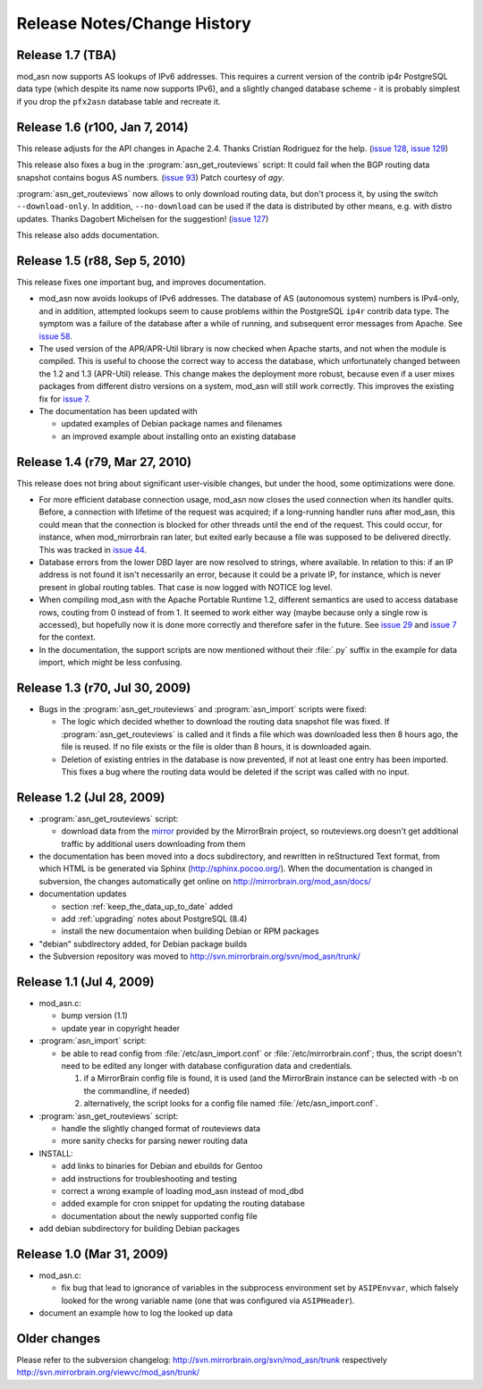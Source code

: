 
Release Notes/Change History
============================

Release 1.7 (TBA)
-------------------------------

mod_asn now supports AS lookups of IPv6 addresses. This requires
a current version of the contrib ip4r PostgreSQL data type (which
despite its name now supports IPv6), and a slightly changed
database scheme - it is probably simplest if you drop the ``pfx2asn``
database table and recreate it.


Release 1.6 (r100, Jan 7, 2014)
-------------------------------

This release adjusts for the API changes in Apache 2.4. Thanks Cristian
Rodriguez for the help. (`issue 128`_, `issue 129`_)

This release also fixes a bug in the :program:`asn_get_routeviews` script: It
could fail when the BGP routing data snapshot contains bogus AS numbers. (`issue 93`_) 
Patch courtesy of *agy*.

:program:`asn_get_routeviews` now allows to only download routing data, but
don't process it, by using the switch ``--download-only``. In addition,
``--no-download`` can be used if the data is distributed by other means, e.g.
with distro updates. Thanks Dagobert Michelsen for the suggestion! (`issue
127`_)


This release also adds documentation.

.. _`issue 93`: http://mirrorbrain.org/issues/issue93
.. _`issue 127`: http://mirrorbrain.org/issues/issue127
.. _`issue 128`: http://mirrorbrain.org/issues/issue128
.. _`issue 129`: http://mirrorbrain.org/issues/issue129


Release 1.5 (r88, Sep 5, 2010)
------------------------------

This release fixes one important bug, and improves documentation.

* mod_asn now avoids lookups of IPv6 addresses. The database of AS (autonomous
  system) numbers is IPv4-only, and in addition, attempted lookups seem to
  cause problems within the PostgreSQL ``ip4r`` contrib data type. The symptom
  was a failure of the database after a while of running, and subsequent error
  messages from Apache. See `issue 58`_.

* The used version of the APR/APR-Util library is now checked when Apache
  starts, and not when the module is compiled. This is useful to choose the
  correct way to access the database, which unfortunately changed between the
  1.2 and 1.3 (APR-Util) release. This change makes the deployment more robust,
  because even if a user mixes packages from different distro versions on a
  system, mod_asn will still work correctly. This improves the existing fix for
  `issue 7`_.
  
* The documentation has been updated with

  - updated examples of Debian package names and filenames
  - an improved example about installing onto an existing database


.. _`issue 7`: http://mirrorbrain.org/issues/issue7
.. _`issue 58`: http://mirrorbrain.org/issues/issue58


Release 1.4 (r79, Mar 27, 2010) 
-------------------------------

This release does not bring about significant user-visible changes, but under
the hood, some optimizations were done.

* For more efficient database connection usage, mod_asn now closes the used
  connection when its handler quits. Before, a connection with lifetime of the
  request was acquired; if a long-running handler runs after mod_asn, this
  could mean that the connection is blocked for other threads until the end of
  the request. This could occur, for instance, when mod_mirrorbrain ran later,
  but exited early because a file was supposed to be delivered directly.
  This was tracked in `issue 44`_.

* Database errors from the lower DBD layer are now resolved to strings, where
  available. In relation to this: if an IP address is not found it isn't
  necessarily an error, because it could be a private IP, for instance, which
  is never present in global routing tables. That case is now logged with
  NOTICE log level.

* When compiling mod_asn with the Apache Portable Runtime 1.2, different
  semantics are used to access database rows, couting from 0 instead of from 1. It
  seemed to work either way (maybe because only a single row is accessed), but
  hopefully now it is done more correctly and therefore safer in the future.
  See `issue 29`_ and `issue 7`_ for the context.


* In the documentation, the support scripts are now mentioned without their
  :file:`.py` suffix in the example for data import, which might be less
  confusing.

.. _`issue 44`: http://mirrorbrain.org/issues/issue44
.. _`issue 29`: http://mirrorbrain.org/issues/issue29
.. _`issue 7`: http://mirrorbrain.org/issues/issue7


Release 1.3 (r70, Jul 30, 2009)
-------------------------------

* Bugs in the :program:`asn_get_routeviews` and :program:`asn_import` scripts were fixed:

  - The logic which decided whether to download the routing data snapshot file
    was fixed.  If :program:`asn_get_routeviews` is called and it finds a file
    which was downloaded less then 8 hours ago, the file is reused. If no file
    exists or the file is older than 8 hours, it is downloaded again.

  - Deletion of existing entries in the database is now prevented, if not at
    least one entry has been imported. This fixes a bug where the routing data
    would be deleted if the script was called with no input.


Release 1.2 (Jul 28, 2009)
--------------------------

* :program:`asn_get_routeviews` script:

  - download data from the `mirror <http://mirrorbrain.org/routeviews/>`_
    provided by the MirrorBrain project, so routeviews.org doesn't get
    additional traffic by additional users downloading from them

* the documentation has been moved into a docs subdirectory, and rewritten in
  reStructured Text format, from which HTML is be generated via Sphinx
  (http://sphinx.pocoo.org/). When the documentation is changed in subversion,
  the changes automatically get online on http://mirrorbrain.org/mod_asn/docs/

* documentation updates

  - section :ref:`keep_the_data_up_to_date` added
  - add :ref:`upgrading` notes about PostgreSQL (8.4)
  - install the new documentaion when building Debian or RPM packages

* "debian" subdirectory added, for Debian package builds

* the Subversion repository was moved to http://svn.mirrorbrain.org/svn/mod_asn/trunk/


Release 1.1 (Jul 4, 2009)
-------------------------

* mod_asn.c: 

  - bump version (1.1)
  - update year in copyright header

* :program:`asn_import` script:

  - be able to read config from :file:`/etc/asn_import.conf` or
    :file:`/etc/mirrorbrain.conf`; thus, the script doesn't need to be edited
    any longer with database configuration data and credentials.

    1. if a MirrorBrain config file is found, it is used (and the MirrorBrain
       instance can be selected with -b on the commandline, if needed) 
    2. alternatively, the script looks for a config file named
       :file:`/etc/asn_import.conf`.

* :program:`asn_get_routeviews` script:

  - handle the slightly changed format of routeviews data
  - more sanity checks for parsing newer routing data

* INSTALL:

  - add links to binaries for Debian and ebuilds for Gentoo
  - add instructions for troubleshooting and testing
  - correct a wrong example of loading mod_asn instead of mod_dbd
  - added example for cron snippet for updating the routing database
  - documentation about the newly supported config file

* add debian subdirectory for building Debian packages


Release 1.0 (Mar 31, 2009)
--------------------------

* mod_asn.c:

  - fix bug that lead to ignorance of variables in the subprocess environment
    set by ``ASIPEnvvar``, which falsely looked for the wrong variable name (one
    that was configured via ``ASIPHeader``).

* document an example how to log the looked up data


Older changes
-----------------

Please refer to the subversion changelog: http://svn.mirrorbrain.org/svn/mod_asn/trunk
respectively http://svn.mirrorbrain.org/viewvc/mod_asn/trunk/

